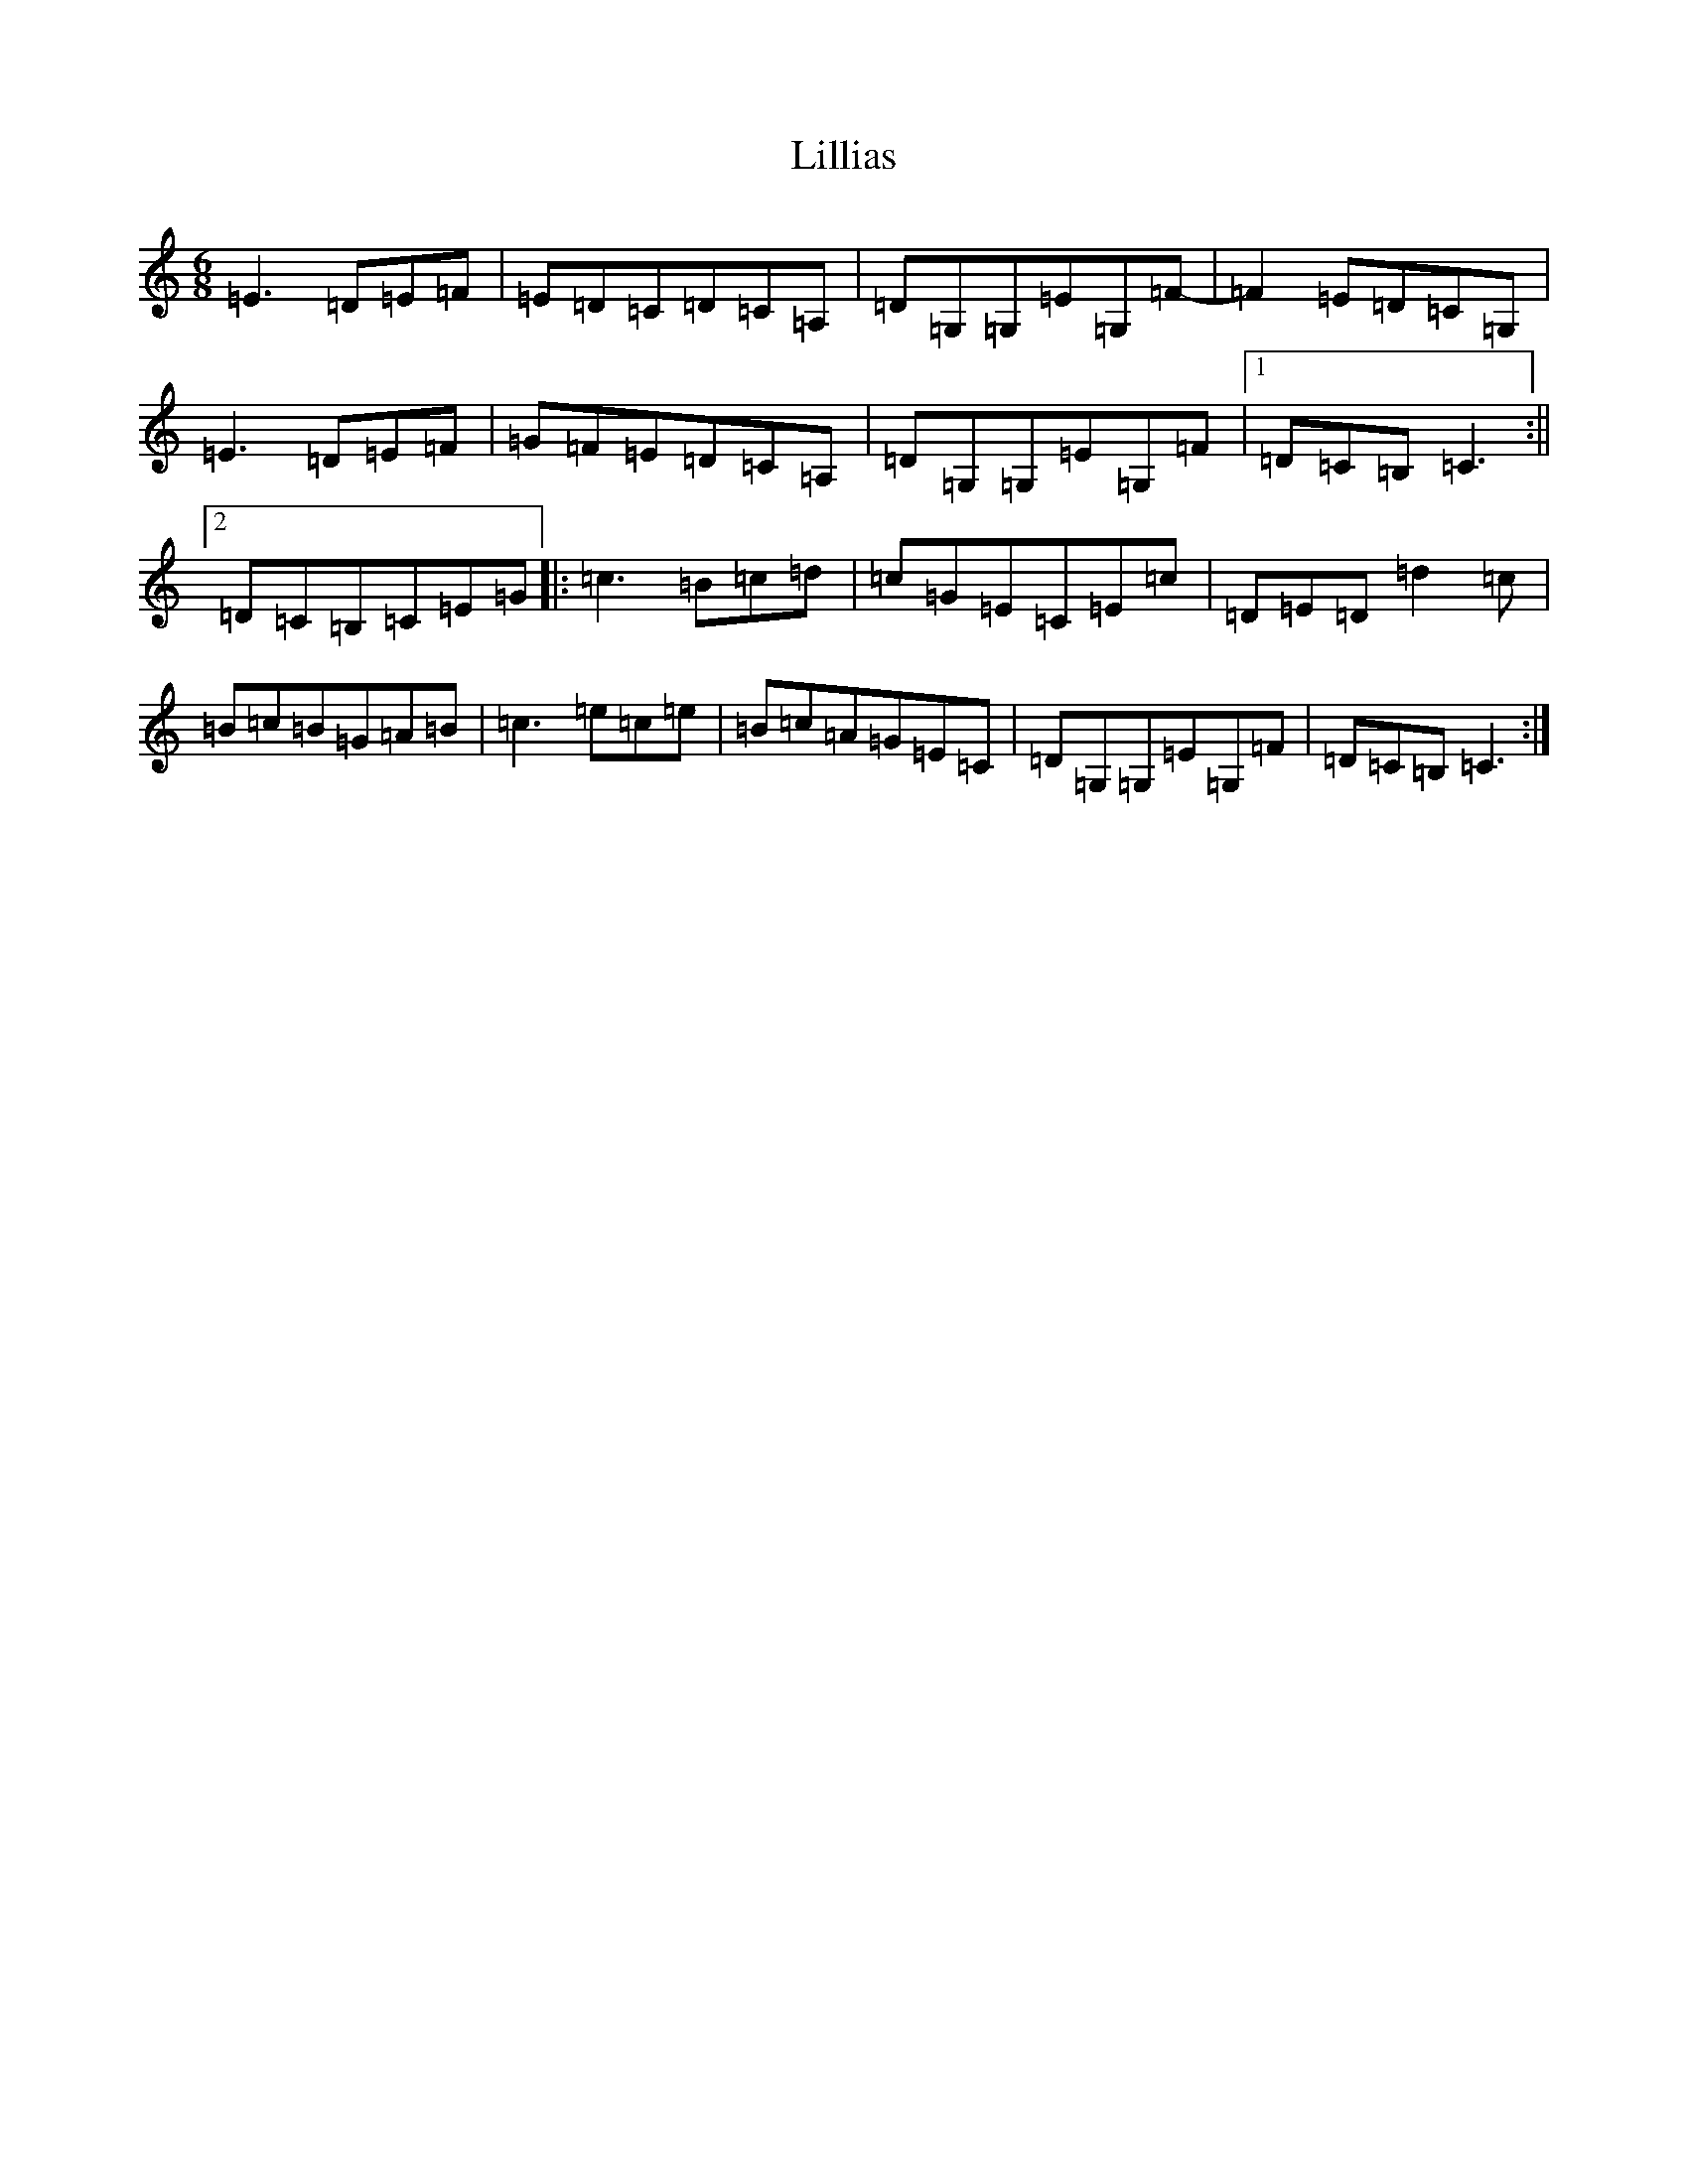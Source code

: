 X: 12462
T: Lillias
S: https://thesession.org/tunes/7417#setting7417
Z: G Major
R: jig
M: 6/8
L: 1/8
K: C Major
=E3=D=E=F|=E=D=C=D=C=A,|=D=G,=G,=E=G,=F-|=F2=E=D=C=G,|=E3=D=E=F|=G=F=E=D=C=A,|=D=G,=G,=E=G,=F|1=D=C=B,=C3:||2=D=C=B,=C=E=G|:=c3=B=c=d|=c=G=E=C=E=c|=D=E=D=d2=c|=B=c=B=G=A=B|=c3=e=c=e|=B=c=A=G=E=C|=D=G,=G,=E=G,=F|=D=C=B,=C3:|